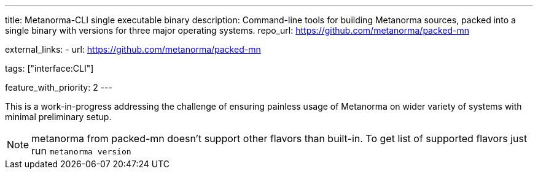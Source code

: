 ---
title: Metanorma-CLI single executable binary
description: Command-line tools for building Metanorma sources, packed into a single binary with versions for three major operating systems.
repo_url: https://github.com/metanorma/packed-mn

external_links:
  - url: https://github.com/metanorma/packed-mn

tags: ["interface:CLI"]

feature_with_priority: 2
---

This is a work-in-progress addressing the challenge
of ensuring painless usage of Metanorma on wider variety of systems
with minimal preliminary setup.

NOTE: metanorma from packed-mn doesn't support other flavors than built-in. To get list of supported flavors just run `metanorma version`